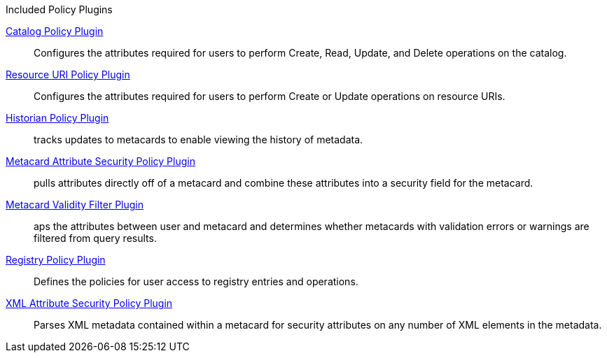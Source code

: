 
.[[_included_policy_plugins]]Included Policy Plugins
<<_catalog_policy_plugin,Catalog Policy Plugin>>:: Configures the attributes required for users to perform Create, Read, Update, and Delete operations on the catalog.

<<_resource_uri_policy_plugin,Resource URI Policy Plugin>>:: Configures the attributes required for users to perform Create or Update operations on resource URIs.

<<_historian_policy_plugin,Historian Policy Plugin>>:: tracks updates to metacards to enable viewing the history of metadata.

<<_metacard_attribute_security_policy_plugin,Metacard Attribute Security Policy Plugin>>:: pulls attributes directly off of a metacard and combine these attributes into a security field for the metacard.

<<_metacard_validity_filter_plugin,Metacard Validity Filter Plugin>>:: aps the attributes between user and metacard and determines whether metacards with validation errors or warnings are filtered from query results.

<<_registry_policy_plugin,Registry Policy Plugin>>:: Defines the policies for user access to registry entries and operations.

<<_xml_attribute_security_policy_plugin,XML Attribute Security Policy Plugin>>:: Parses XML metadata contained within a metacard for security attributes on any number of XML elements in the metadata.
